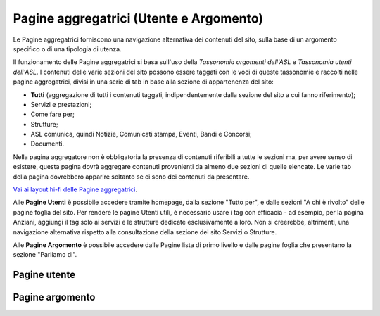 Pagine aggregatrici (Utente e Argomento)
===========================================
Le Pagine aggregatrici forniscono una navigazione alternativa dei contenuti del sito, sulla base di un argomento specifico o di una tipologia di utenza.

Il funzionamento delle Pagine aggregatrici si basa sull'uso della *Tassonomia argomenti dell'ASL* e *Tassonomia utenti dell'ASL*. I contenuti delle varie sezioni del sito possono essere taggati con le voci di queste tassonomie e raccolti nelle pagine aggregatrici, divisi in una serie di tab in base alla sezione di appartenenza del sito:

- **Tutti** (aggregazione di tutti i contenuti taggati, indipendentemente dalla sezione del sito a cui fanno riferimento);
- Servizi e prestazioni;
- Come fare per;
- Strutture;
- ASL comunica, quindi Notizie, Comunicati stampa, Eventi, Bandi e Concorsi;
- Documenti.

Nella pagina aggregatore non è obbligatoria la presenza di contenuti riferibili a tutte le sezioni ma, per avere senso di esistere, questa pagina dovrà aggregare contenuti provenienti da almeno due sezioni di quelle elencate. Le varie tab della pagina dovrebbero apparire soltanto se ci sono dei contenuti da presentare.

`Vai ai layout hi-fi delle Pagine aggregatrici <https://www.figma.com/file/wsLgwYpYrd9yS9Tqx0Wkjp/ASL---Modello-sito?type=design&node-id=907-133729&mode=design&t=uVf0uxvoPpPLfHYv-4>`_.

Alle **Pagine Utenti** è possibile accedere tramite homepage, dalla sezione "Tutto per", e dalle sezioni "A chi è rivolto" delle pagine foglia del sito. Per rendere le pagine Utenti utili, è necessario usare i tag con efficacia - ad esempio, per la pagina Anziani, aggiungi il tag solo ai servizi e le strutture dedicate esclusivamente a loro. Non si creerebbe, altrimenti, una navigazione alternativa rispetto alla consultazione della sezione del sito Servizi o Strutture.

Alle **Pagine Argomento** è possibile accedere dalle Pagine lista di primo livello e dalle pagine foglia che presentano la sezione "Parliamo di".





Pagine utente
---------------
Pagine argomento
-------------------
